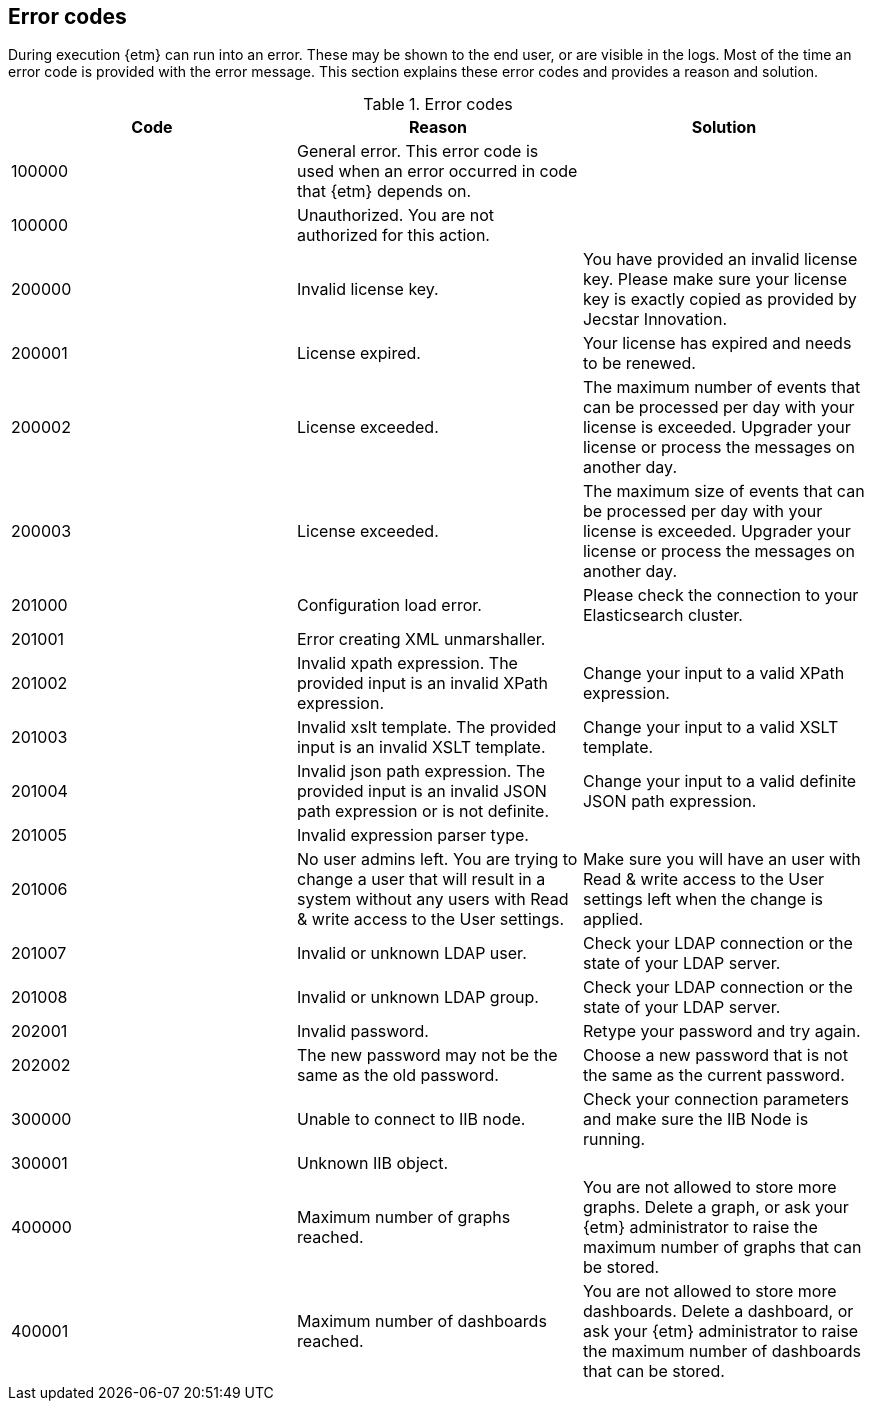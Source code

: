 == Error codes
During execution {etm} can run into an error. These may be shown to the end user, or are visible in the logs. Most of the time an error code is provided with the error message. This section explains these error codes and provides a reason and solution.

.Error codes
[options="header"]
|=======================
|Code|Reason|Solution
|100000|General error. This error code is used when an error occurred in code that {etm} depends on.| 
|100000|Unauthorized. You are not authorized for this action.|
|200000|Invalid license key.|You have provided an invalid license key. Please make sure your license key is exactly copied as provided by Jecstar Innovation.
|200001|License expired.|Your license has expired and needs to be renewed.
|200002|License exceeded.|The maximum number of events that can be processed per day with your license is exceeded. Upgrader your license or process the messages on another day.
|200003|License exceeded.|The maximum size of events that can be processed per day with your license is exceeded. Upgrader your license or process the messages on another day.
|201000|Configuration load error.|Please check the connection to your Elasticsearch cluster.
|201001|Error creating XML unmarshaller.|
|201002|Invalid xpath expression. The provided input is an invalid XPath expression.|Change your input to a valid XPath expression.
|201003|Invalid xslt template. The provided input is an invalid XSLT template.|Change your input to a valid XSLT template.
|201004|Invalid json path expression. The provided input is an invalid JSON path expression or is not definite.|Change your input to a valid definite JSON path expression.
|201005|Invalid expression parser type.|
|201006|No user admins left. You are trying to change a user that will result in a system without any users with Read & write access to the User settings.|Make sure you will have an user with Read & write access to the User settings left when the change is applied.
|201007|Invalid or unknown LDAP user.|Check your LDAP connection or the state of your LDAP server.
|201008|Invalid or unknown LDAP group.|Check your LDAP connection or the state of your LDAP server.
|202001|Invalid password.|Retype your password and try again.
|202002|The new password may not be the same as the old password.|Choose a new password that is not the same as the current password.
|300000|Unable to connect to IIB node.|Check your connection parameters and make sure the IIB Node is running.
|300001|Unknown IIB object.|
|400000|Maximum number of graphs reached.|You are not allowed to store more graphs. Delete a graph, or ask your {etm} administrator to raise the maximum number of graphs that can be stored.
|400001|Maximum number of dashboards reached.|You are not allowed to store more dashboards. Delete a dashboard, or ask your {etm} administrator to raise the maximum number of dashboards that can be stored.
|======================= 